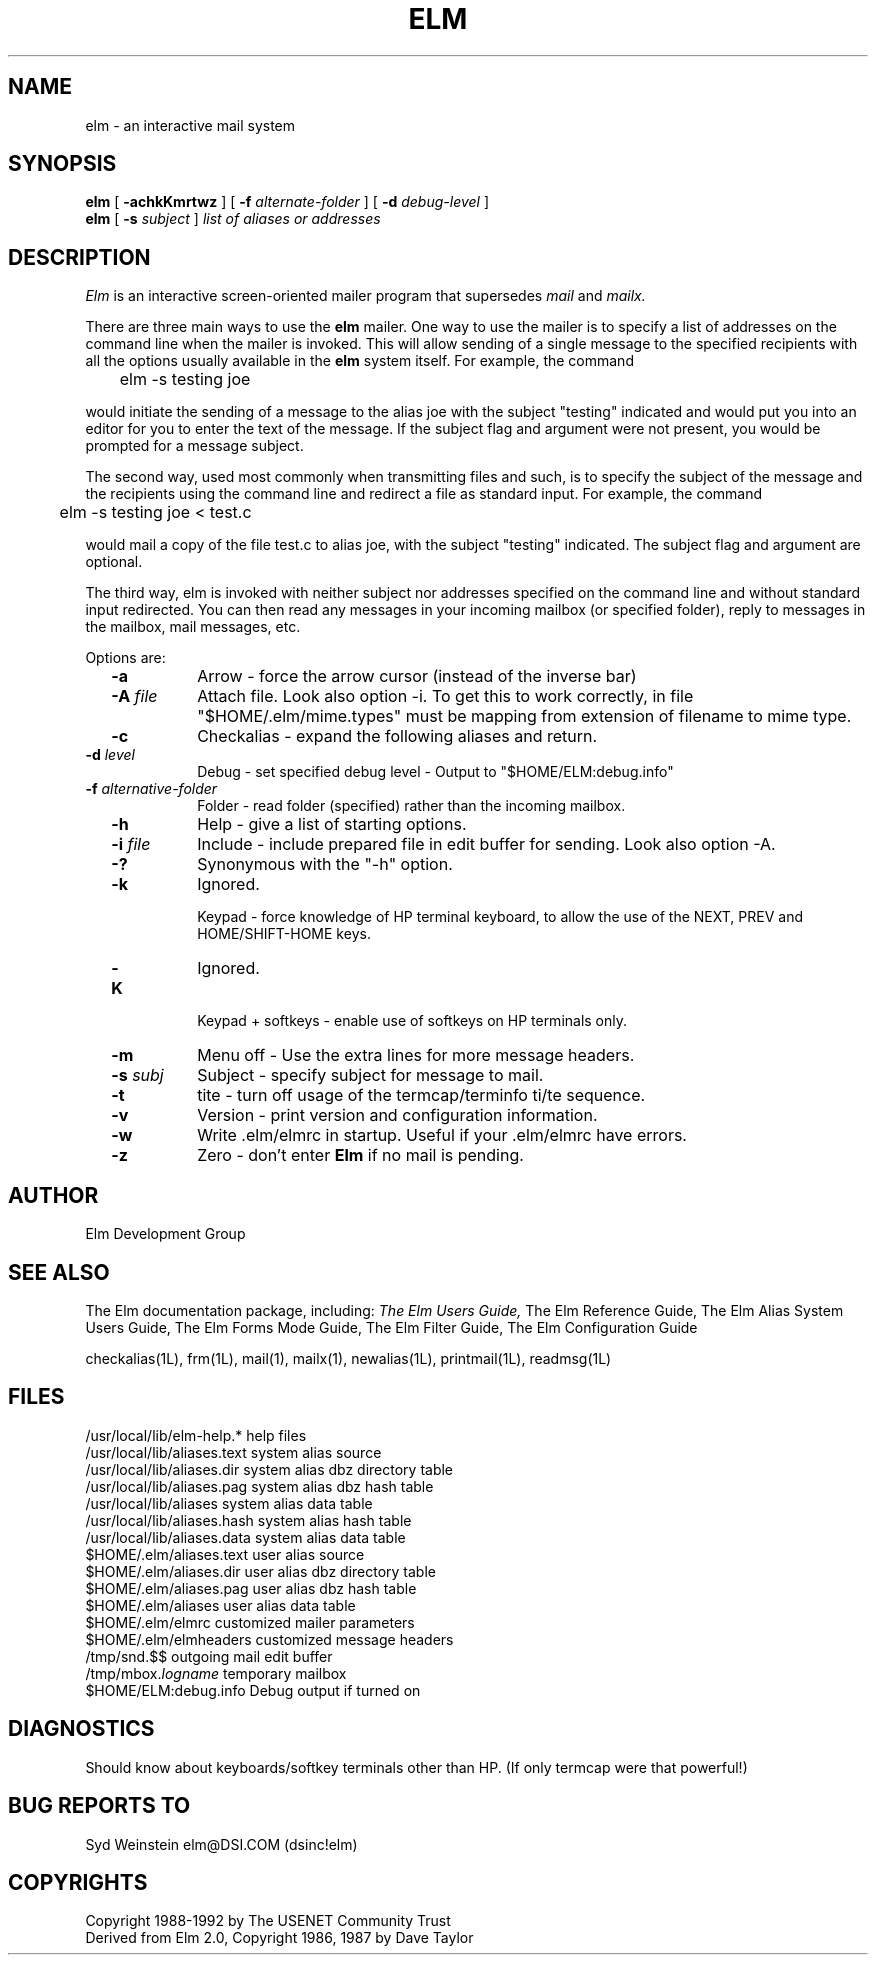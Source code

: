 .if n \{\
.	ds ct "
.\}
.if t \{\
.	ds ct \\(co
.\}
.TH ELM 1L "Elm Version 2.4" "USENET Community Trust"
.SH NAME
elm - an interactive mail system
.SH SYNOPSIS
.B elm
[
.B \-achkKmrtwz
] [
.B \-f
.I "alternate-folder"
] [
.B \-d
.I debug-level
]
.br
.B elm 
[
.B \-s 
.I subject
]
.I "list of aliases or addresses"
.PP
.SH DESCRIPTION
.I Elm\^
is an interactive screen-oriented mailer program that supersedes 
.I mail
and 
.I mailx.
.PP
There are three main ways to use the \fBelm\fR mailer.  One way
to use the mailer is to specify a list of addresses on the
command line when the mailer is invoked.  This will allow sending
of a single message to the specified recipients with all the
options usually available in the \fBelm\fR system itself. For example,
the command
.nf

	elm -s testing joe

.fi
would initiate the sending of a message to the alias joe with the subject
"testing" indicated and
would put you into an editor for you to enter the text of the message.
If the subject flag and argument were not present, you would be prompted
for a message subject.
.PP
The second way, used most commonly when transmitting files and such,
is to specify the subject of the message and the recipients using
the command line and redirect a file as standard input.  For example,
the command 
.nf

	elm -s testing joe < test.c 

.fi
would mail a copy of the
file test.c to alias joe, with the subject "testing" indicated.
The subject flag and argument are optional.
.PP
The third way, elm is invoked
with neither subject nor addresses specified on the command line and
without standard input redirected.
You can then read any messages in your incoming mailbox (or specified
folder), reply to messages in the mailbox, mail messages, etc.
.PP
Options are:
.TP 1.0i
.B "  -a"
Arrow - force the arrow cursor (instead of the inverse bar)
.TP
.B "  -A \fIfile\fR "
Attach file. Look also option -i.
To get this to work correctly, in file "$HOME/.elm/mime.types"
must be mapping from extension of filename to mime type.
.TP
.B "  -c"
Checkalias - expand the following aliases and return.
.TP
.B "  -d \fIlevel\fR  "
Debug - set specified debug level - Output to "$HOME/ELM:debug.info"
.TP
.B "  -f \fIalternative-folder\fR  "
Folder - read folder (specified) rather than the incoming mailbox.
.TP
.B "  -h"
Help - give a list of starting options.
.TP
.B "  -i \fIfile\fR  "
Include - include prepared file in edit buffer for sending.
Look also option -A.
.TP
.B "  -?"
Synonymous with the "-h" option.
.TP
.B "  -k"
Ignored.

Keypad - force knowledge of HP terminal keyboard, to allow
the use of the NEXT, PREV and HOME/SHIFT-HOME keys.
.TP
.B "  -K"
Ignored.

Keypad + softkeys - enable use of softkeys on HP terminals only.
.TP
.B "  -m"
Menu off - Use the extra lines for more message headers.
.TP
.B "  -s \fIsubj\fR  "
Subject - specify subject for message to mail.
.TP
.B "  -t"
tite - turn off usage of the termcap/terminfo ti/te sequence.
.TP
.B "  -v"
Version - print version and configuration information.
.TP
.B "  -w"
Write .elm/elmrc in startup. Useful if your .elm/elmrc 
have errors.
.TP
.B "  -z"
Zero - don't enter \fBElm\fR if no mail is pending.
.SH AUTHOR
Elm Development Group
.SH SEE ALSO
The Elm documentation package, including:
.I
The Elm Users Guide,
The Elm Reference Guide,
The Elm Alias System Users Guide,
The Elm Forms Mode Guide,
The Elm Filter Guide,
The Elm Configuration Guide\fR
.sp 
.br
checkalias(1L), frm(1L), mail(1), mailx(1), newalias(1L), printmail(1L), readmsg(1L)
.SH FILES
/usr/local/lib/elm-help.*         help files
.br
/usr/local/lib/aliases.text       system alias source
.br
/usr/local/lib/aliases.dir        system alias dbz directory table
.br
/usr/local/lib/aliases.pag        system alias dbz hash table
.br
/usr/local/lib/aliases            system alias data table
.br
.br
/usr/local/lib/aliases.hash       system alias hash table
.br
/usr/local/lib/aliases.data       system alias data table
.br
$HOME/.elm/aliases.text           user alias source
.br
$HOME/.elm/aliases.dir            user alias dbz directory table
.br
$HOME/.elm/aliases.pag            user alias dbz hash table
.br
$HOME/.elm/aliases                user alias data table
.br
$HOME/.elm/elmrc                  customized mailer parameters
.br
$HOME/.elm/elmheaders             customized message headers
.br
/tmp/snd.$$                       outgoing mail edit buffer
.br
/tmp/mbox.\fIlogname\fR            temporary mailbox
.br
$HOME/ELM:debug.info              Debug output if turned on
.SH DIAGNOSTICS
Should know about keyboards/softkey terminals other than HP.  (If only 
termcap were that powerful!)
.SH BUG REPORTS TO
Syd Weinstein	elm@DSI.COM	(dsinc!elm)
.SH COPYRIGHTS
\fB\*(ct\fRCopyright 1988-1992 by The USENET Community Trust
.br
Derived from Elm 2.0, \fB\*(ct\fR Copyright 1986, 1987 by Dave Taylor

